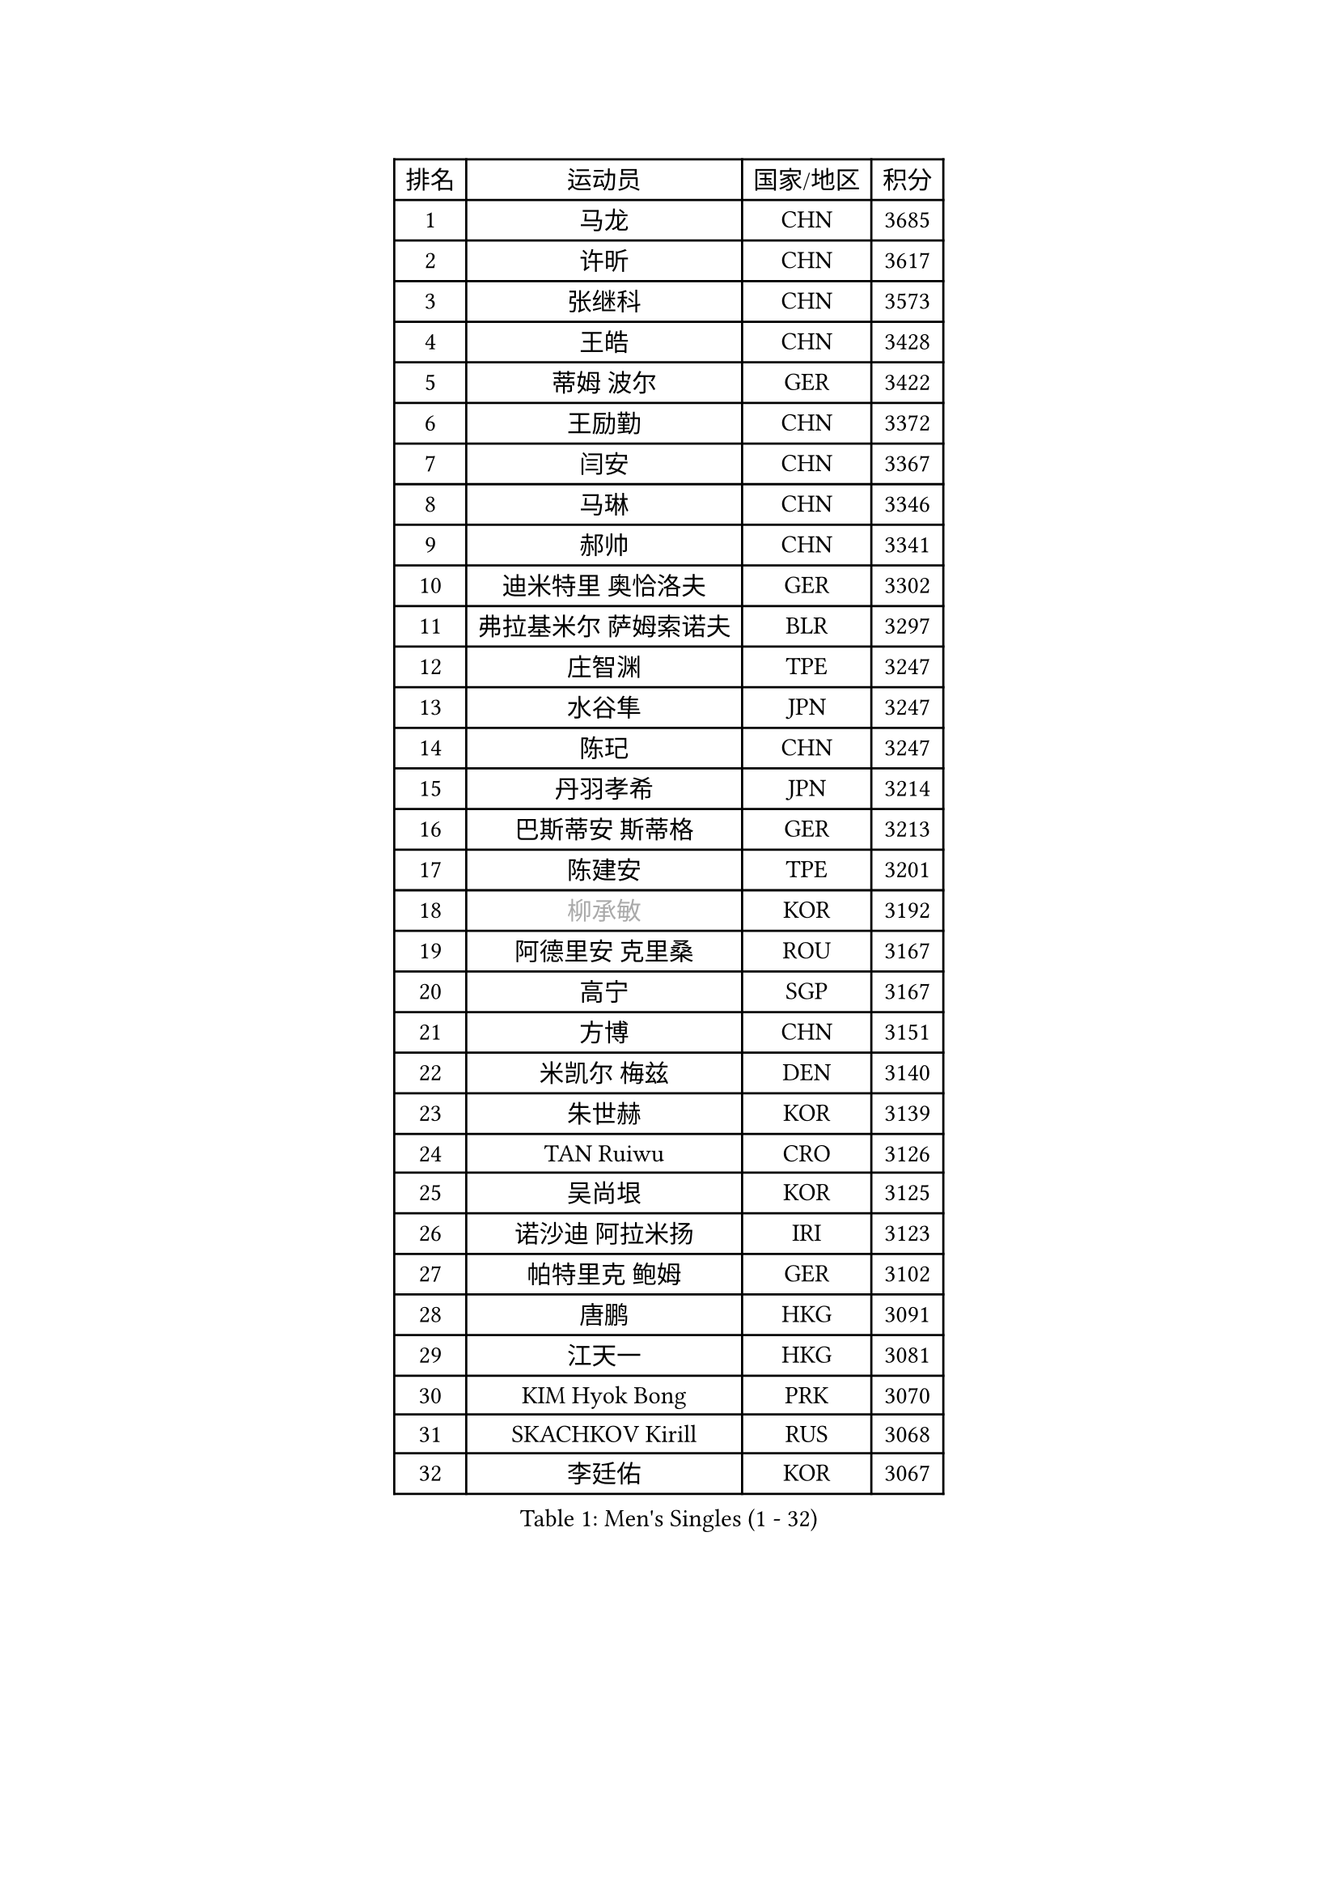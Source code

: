 
#set text(font: ("Courier New", "NSimSun"))
#figure(
  caption: "Men's Singles (1 - 32)",
    table(
      columns: 4,
      [排名], [运动员], [国家/地区], [积分],
      [1], [马龙], [CHN], [3685],
      [2], [许昕], [CHN], [3617],
      [3], [张继科], [CHN], [3573],
      [4], [王皓], [CHN], [3428],
      [5], [蒂姆 波尔], [GER], [3422],
      [6], [王励勤], [CHN], [3372],
      [7], [闫安], [CHN], [3367],
      [8], [马琳], [CHN], [3346],
      [9], [郝帅], [CHN], [3341],
      [10], [迪米特里 奥恰洛夫], [GER], [3302],
      [11], [弗拉基米尔 萨姆索诺夫], [BLR], [3297],
      [12], [庄智渊], [TPE], [3247],
      [13], [水谷隼], [JPN], [3247],
      [14], [陈玘], [CHN], [3247],
      [15], [丹羽孝希], [JPN], [3214],
      [16], [巴斯蒂安 斯蒂格], [GER], [3213],
      [17], [陈建安], [TPE], [3201],
      [18], [#text(gray, "柳承敏")], [KOR], [3192],
      [19], [阿德里安 克里桑], [ROU], [3167],
      [20], [高宁], [SGP], [3167],
      [21], [方博], [CHN], [3151],
      [22], [米凯尔 梅兹], [DEN], [3140],
      [23], [朱世赫], [KOR], [3139],
      [24], [TAN Ruiwu], [CRO], [3126],
      [25], [吴尚垠], [KOR], [3125],
      [26], [诺沙迪 阿拉米扬], [IRI], [3123],
      [27], [帕特里克 鲍姆], [GER], [3102],
      [28], [唐鹏], [HKG], [3091],
      [29], [江天一], [HKG], [3081],
      [30], [KIM Hyok Bong], [PRK], [3070],
      [31], [SKACHKOV Kirill], [RUS], [3068],
      [32], [李廷佑], [KOR], [3067],
    )
  )#pagebreak()

#set text(font: ("Courier New", "NSimSun"))
#figure(
  caption: "Men's Singles (33 - 64)",
    table(
      columns: 4,
      [排名], [运动员], [国家/地区], [积分],
      [33], [金珉锡], [KOR], [3059],
      [34], [村松雄斗], [JPN], [3053],
      [35], [TAKAKIWA Taku], [JPN], [3048],
      [36], [ZHAN Jian], [SGP], [3043],
      [37], [LIVENTSOV Alexey], [RUS], [3042],
      [38], [克里斯蒂安 苏斯], [GER], [3040],
      [39], [SHIBAEV Alexander], [RUS], [3029],
      [40], [CHEN Weixing], [AUT], [3021],
      [41], [马克斯 弗雷塔斯], [POR], [3014],
      [42], [罗伯特 加尔多斯], [AUT], [3009],
      [43], [林高远], [CHN], [3004],
      [44], [帕纳吉奥迪斯 吉奥尼斯], [GRE], [2999],
      [45], [利亚姆 皮切福德], [ENG], [2996],
      [46], [吉村真晴], [JPN], [2993],
      [47], [WANG Eugene], [CAN], [2992],
      [48], [安德烈 加奇尼], [CRO], [2985],
      [49], [周雨], [CHN], [2984],
      [50], [约尔根 佩尔森], [SWE], [2969],
      [51], [GORAK Daniel], [POL], [2969],
      [52], [松平健太], [JPN], [2969],
      [53], [张一博], [JPN], [2966],
      [54], [MATSUMOTO Cazuo], [BRA], [2953],
      [55], [MATTENET Adrien], [FRA], [2946],
      [56], [CHO Eonrae], [KOR], [2946],
      [57], [MONTEIRO Joao], [POR], [2945],
      [58], [蒂亚戈 阿波罗尼亚], [POR], [2943],
      [59], [李尚洙], [KOR], [2942],
      [60], [TOKIC Bojan], [SLO], [2942],
      [61], [维尔纳 施拉格], [AUT], [2940],
      [62], [岸川圣也], [JPN], [2935],
      [63], [#text(gray, "尹在荣")], [KOR], [2934],
      [64], [郑荣植], [KOR], [2931],
    )
  )#pagebreak()

#set text(font: ("Courier New", "NSimSun"))
#figure(
  caption: "Men's Singles (65 - 96)",
    table(
      columns: 4,
      [排名], [运动员], [国家/地区], [积分],
      [65], [CHTCHETININE Evgueni], [BLR], [2929],
      [66], [乔纳森 格罗斯], [DEN], [2927],
      [67], [吉田海伟], [JPN], [2927],
      [68], [丁祥恩], [KOR], [2917],
      [69], [#text(gray, "JANG Song Man")], [PRK], [2913],
      [70], [OYA Hidetoshi], [JPN], [2913],
      [71], [斯特凡 菲格尔], [AUT], [2912],
      [72], [SVENSSON Robert], [SWE], [2909],
      [73], [KANG Dongsoo], [KOR], [2907],
      [74], [汪洋], [SVK], [2905],
      [75], [LUNDQVIST Jens], [SWE], [2903],
      [76], [JAKAB Janos], [HUN], [2896],
      [77], [JEVTOVIC Marko], [SRB], [2895],
      [78], [SMIRNOV Alexey], [RUS], [2893],
      [79], [LIN Ju], [DOM], [2892],
      [80], [LEUNG Chu Yan], [HKG], [2887],
      [81], [MATSUDAIRA Kenji], [JPN], [2887],
      [82], [VLASOV Grigory], [RUS], [2886],
      [83], [CHEN Feng], [SGP], [2885],
      [84], [KIM Junghoon], [KOR], [2873],
      [85], [SEO Hyundeok], [KOR], [2871],
      [86], [KARAKASEVIC Aleksandar], [SRB], [2868],
      [87], [ACHANTA Sharath Kamal], [IND], [2867],
      [88], [YIN Hang], [CHN], [2864],
      [89], [克里斯坦 卡尔松], [SWE], [2864],
      [90], [ZWICKL Daniel], [HUN], [2848],
      [91], [HUANG Sheng-Sheng], [TPE], [2847],
      [92], [ELOI Damien], [FRA], [2844],
      [93], [GERELL Par], [SWE], [2838],
      [94], [HE Zhiwen], [ESP], [2838],
      [95], [UEDA Jin], [JPN], [2837],
      [96], [PATTANTYUS Adam], [HUN], [2835],
    )
  )#pagebreak()

#set text(font: ("Courier New", "NSimSun"))
#figure(
  caption: "Men's Singles (97 - 128)",
    table(
      columns: 4,
      [排名], [运动员], [国家/地区], [积分],
      [97], [卢文 菲鲁斯], [GER], [2835],
      [98], [卡林尼科斯 格林卡], [GRE], [2833],
      [99], [BAI He], [SVK], [2830],
      [100], [TSUBOI Gustavo], [BRA], [2826],
      [101], [NORDBERG Hampus], [SWE], [2826],
      [102], [KONECNY Tomas], [CZE], [2826],
      [103], [PROKOPCOV Dmitrij], [CZE], [2821],
      [104], [KIM Donghyun], [KOR], [2820],
      [105], [吉田雅己], [JPN], [2816],
      [106], [SALIFOU Abdel-Kader], [FRA], [2814],
      [107], [MACHI Asuka], [JPN], [2813],
      [108], [WU Jiaji], [DOM], [2812],
      [109], [KORBEL Petr], [CZE], [2811],
      [110], [BOBOCICA Mihai], [ITA], [2811],
      [111], [MONTEIRO Thiago], [BRA], [2807],
      [112], [DESAI Harmeet], [IND], [2805],
      [113], [艾曼纽 莱贝松], [FRA], [2805],
      [114], [HABESOHN Daniel], [AUT], [2804],
      [115], [CIOTI Constantin], [ROU], [2804],
      [116], [LASHIN El-Sayed], [EGY], [2804],
      [117], [VANG Bora], [TUR], [2803],
      [118], [SAHA Subhajit], [IND], [2802],
      [119], [西蒙 高兹], [FRA], [2801],
      [120], [KUZMIN Fedor], [RUS], [2797],
      [121], [ZHMUDENKO Yaroslav], [UKR], [2797],
      [122], [帕特里克 弗朗西斯卡], [GER], [2792],
      [123], [TOSIC Roko], [CRO], [2790],
      [124], [PETO Zsolt], [SRB], [2788],
      [125], [侯英超], [CHN], [2787],
      [126], [奥马尔 阿萨尔], [EGY], [2786],
      [127], [BOULOUSSA Mehdi], [ALG], [2786],
      [128], [IONESCU Ovidiu], [ROU], [2785],
    )
  )